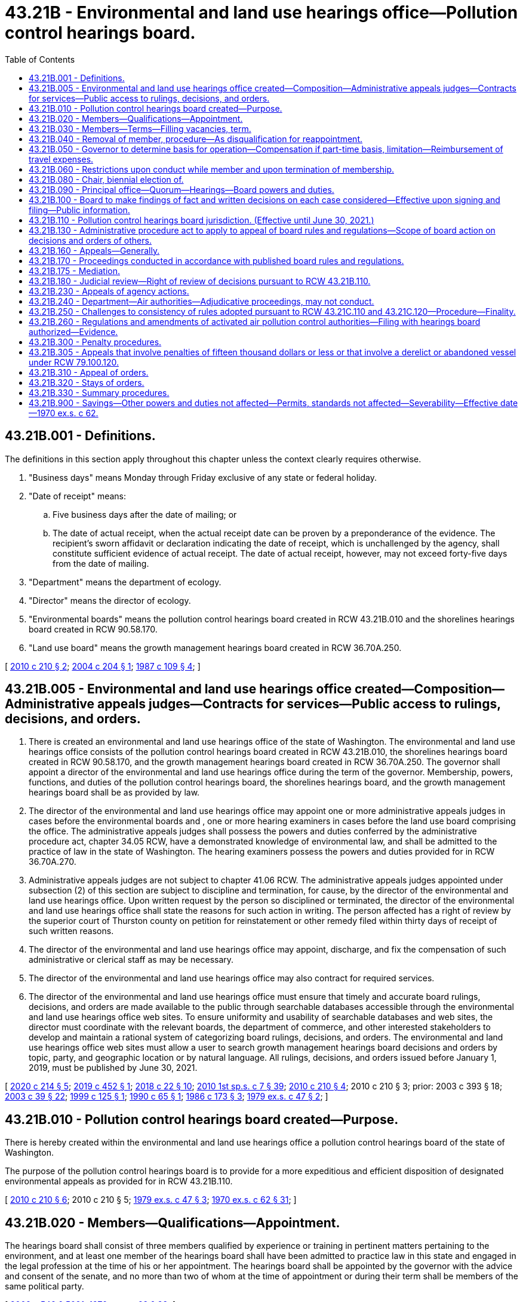 = 43.21B - Environmental and land use hearings office—Pollution control hearings board.
:toc:

== 43.21B.001 - Definitions.
The definitions in this section apply throughout this chapter unless the context clearly requires otherwise.

. "Business days" means Monday through Friday exclusive of any state or federal holiday.

. "Date of receipt" means:

.. Five business days after the date of mailing; or

.. The date of actual receipt, when the actual receipt date can be proven by a preponderance of the evidence. The recipient's sworn affidavit or declaration indicating the date of receipt, which is unchallenged by the agency, shall constitute sufficient evidence of actual receipt. The date of actual receipt, however, may not exceed forty-five days from the date of mailing.

. "Department" means the department of ecology.

. "Director" means the director of ecology.

. "Environmental boards" means the pollution control hearings board created in RCW 43.21B.010 and the shorelines hearings board created in RCW 90.58.170.

. "Land use board" means the growth management hearings board created in RCW 36.70A.250.

[ http://lawfilesext.leg.wa.gov/biennium/2009-10/Pdf/Bills/Session%20Laws/House/2935-S.SL.pdf?cite=2010%20c%20210%20§%202[2010 c 210 § 2]; http://lawfilesext.leg.wa.gov/biennium/2003-04/Pdf/Bills/Session%20Laws/Senate/5590-S.SL.pdf?cite=2004%20c%20204%20§%201[2004 c 204 § 1]; http://leg.wa.gov/CodeReviser/documents/sessionlaw/1987c109.pdf?cite=1987%20c%20109%20§%204[1987 c 109 § 4]; ]

== 43.21B.005 - Environmental and land use hearings office created—Composition—Administrative appeals judges—Contracts for services—Public access to rulings, decisions, and orders.
. There is created an environmental and land use hearings office of the state of Washington. The environmental and land use hearings office consists of the pollution control hearings board created in RCW 43.21B.010, the shorelines hearings board created in RCW 90.58.170, and the growth management hearings board created in RCW 36.70A.250. The governor shall appoint a director of the environmental and land use hearings office during the term of the governor. Membership, powers, functions, and duties of the pollution control hearings board, the shorelines hearings board, and the growth management hearings board shall be as provided by law.

. The director of the environmental and land use hearings office may appoint one or more administrative appeals judges in cases before the environmental boards and , one or more hearing examiners in cases before the land use board comprising the office. The administrative appeals judges shall possess the powers and duties conferred by the administrative procedure act, chapter 34.05 RCW, have a demonstrated knowledge of environmental law, and shall be admitted to the practice of law in the state of Washington. The hearing examiners possess the powers and duties provided for in RCW 36.70A.270.

. Administrative appeals judges are not subject to chapter 41.06 RCW. The administrative appeals judges appointed under subsection (2) of this section are subject to discipline and termination, for cause, by the director of the environmental and land use hearings office. Upon written request by the person so disciplined or terminated, the director of the environmental and land use hearings office shall state the reasons for such action in writing. The person affected has a right of review by the superior court of Thurston county on petition for reinstatement or other remedy filed within thirty days of receipt of such written reasons.

. The director of the environmental and land use hearings office may appoint, discharge, and fix the compensation of such administrative or clerical staff as may be necessary.

. The director of the environmental and land use hearings office may also contract for required services.

. The director of the environmental and land use hearings office must ensure that timely and accurate board rulings, decisions, and orders are made available to the public through searchable databases accessible through the environmental and land use hearings office web sites. To ensure uniformity and usability of searchable databases and web sites, the director must coordinate with the relevant boards, the department of commerce, and other interested stakeholders to develop and maintain a rational system of categorizing board rulings, decisions, and orders. The environmental and land use hearings office web sites must allow a user to search growth management hearings board decisions and orders by topic, party, and geographic location or by natural language. All rulings, decisions, and orders issued before January 1, 2019, must be published by June 30, 2021.

[ http://lawfilesext.leg.wa.gov/biennium/2019-20/Pdf/Bills/Session%20Laws/Senate/6574-S.SL.pdf?cite=2020%20c%20214%20§%205[2020 c 214 § 5]; http://lawfilesext.leg.wa.gov/biennium/2019-20/Pdf/Bills/Session%20Laws/Senate/5151-S.SL.pdf?cite=2019%20c%20452%20§%201[2019 c 452 § 1]; http://lawfilesext.leg.wa.gov/biennium/2017-18/Pdf/Bills/Session%20Laws/House/2368.SL.pdf?cite=2018%20c%2022%20§%2010[2018 c 22 § 10]; http://lawfilesext.leg.wa.gov/biennium/2009-10/Pdf/Bills/Session%20Laws/House/2617-S2.SL.pdf?cite=2010%201st%20sp.s.%20c%207%20§%2039[2010 1st sp.s. c 7 § 39]; http://lawfilesext.leg.wa.gov/biennium/2009-10/Pdf/Bills/Session%20Laws/House/2935-S.SL.pdf?cite=2010%20c%20210%20§%204[2010 c 210 § 4]; 2010 c 210 § 3; prior:  2003 c 393 § 18; http://lawfilesext.leg.wa.gov/biennium/2003-04/Pdf/Bills/Session%20Laws/Senate/5172.SL.pdf?cite=2003%20c%2039%20§%2022[2003 c 39 § 22]; http://lawfilesext.leg.wa.gov/biennium/1999-00/Pdf/Bills/Session%20Laws/Senate/5606.SL.pdf?cite=1999%20c%20125%20§%201[1999 c 125 § 1]; http://leg.wa.gov/CodeReviser/documents/sessionlaw/1990c65.pdf?cite=1990%20c%2065%20§%201[1990 c 65 § 1]; http://leg.wa.gov/CodeReviser/documents/sessionlaw/1986c173.pdf?cite=1986%20c%20173%20§%203[1986 c 173 § 3]; http://leg.wa.gov/CodeReviser/documents/sessionlaw/1979ex1c47.pdf?cite=1979%20ex.s.%20c%2047%20§%202[1979 ex.s. c 47 § 2]; ]

== 43.21B.010 - Pollution control hearings board created—Purpose.
There is hereby created within the environmental and land use hearings office a pollution control hearings board of the state of Washington.

The purpose of the pollution control hearings board is to provide for a more expeditious and efficient disposition of designated environmental appeals as provided for in RCW 43.21B.110.

[ http://lawfilesext.leg.wa.gov/biennium/2009-10/Pdf/Bills/Session%20Laws/House/2935-S.SL.pdf?cite=2010%20c%20210%20§%206[2010 c 210 § 6]; 2010 c 210 § 5; http://leg.wa.gov/CodeReviser/documents/sessionlaw/1979ex1c47.pdf?cite=1979%20ex.s.%20c%2047%20§%203[1979 ex.s. c 47 § 3]; http://leg.wa.gov/CodeReviser/documents/sessionlaw/1970ex1c62.pdf?cite=1970%20ex.s.%20c%2062%20§%2031[1970 ex.s. c 62 § 31]; ]

== 43.21B.020 - Members—Qualifications—Appointment.
The hearings board shall consist of three members qualified by experience or training in pertinent matters pertaining to the environment, and at least one member of the hearings board shall have been admitted to practice law in this state and engaged in the legal profession at the time of his or her appointment. The hearings board shall be appointed by the governor with the advice and consent of the senate, and no more than two of whom at the time of appointment or during their term shall be members of the same political party.

[ http://lawfilesext.leg.wa.gov/biennium/2009-10/Pdf/Bills/Session%20Laws/Senate/5038.SL.pdf?cite=2009%20c%20549%20§%205091[2009 c 549 § 5091]; http://leg.wa.gov/CodeReviser/documents/sessionlaw/1970ex1c62.pdf?cite=1970%20ex.s.%20c%2062%20§%2032[1970 ex.s. c 62 § 32]; ]

== 43.21B.030 - Members—Terms—Filling vacancies, term.
Members of the hearings board shall be appointed for a term of six years and until their successors are appointed and have qualified. In case of a vacancy, it shall be filled by appointment by the governor for the unexpired portion of the term in which said vacancy occurs: PROVIDED, That the terms of the first three members of the hearings board shall be staggered so that one member shall be appointed to serve until July 1, 1972, one member until July 1, 1974, and one member until July 1, 1976.

[ http://leg.wa.gov/CodeReviser/documents/sessionlaw/1970ex1c62.pdf?cite=1970%20ex.s.%20c%2062%20§%2033[1970 ex.s. c 62 § 33]; ]

== 43.21B.040 - Removal of member, procedure—As disqualification for reappointment.
Any member of the hearings board may be removed for inefficiency, malfeasance and misfeasance in office, under specific written charges filed by the governor, who shall transmit such written charges to the member accused and to the chief justice of the supreme court. The chief justice shall thereupon designate a tribunal composed of three judges of the superior court to hear and adjudicate the charges. Such tribunal shall fix the time of the hearing which shall be public, and the procedure for the hearing, and the decision of such tribunal shall be final and not subject to review by the supreme court. Removal of any member of the hearings board by the tribunal shall disqualify such member for reappointment.

[ http://leg.wa.gov/CodeReviser/documents/sessionlaw/1970ex1c62.pdf?cite=1970%20ex.s.%20c%2062%20§%2034[1970 ex.s. c 62 § 34]; ]

== 43.21B.050 - Governor to determine basis for operation—Compensation if part-time basis, limitation—Reimbursement of travel expenses.
The hearings board shall operate on either a part-time or a full-time basis, as determined by the governor. If it is determined that the hearings board shall operate on a full-time basis, each member of the hearings board shall receive an annual salary to be determined by the governor pursuant to RCW 43.03.040. If it is determined the hearings board shall operate on a part-time basis, each member of the hearings board shall receive compensation on the basis of seventy-five dollars for each day spent in performance of his or her duties but such compensation shall not exceed ten thousand dollars in a fiscal year. Each hearings board member shall receive reimbursement for travel expenses incurred in the discharge of his or her duties in accordance with RCW 43.03.050 and 43.03.060 as now existing or hereafter amended.

[ http://lawfilesext.leg.wa.gov/biennium/2009-10/Pdf/Bills/Session%20Laws/Senate/5038.SL.pdf?cite=2009%20c%20549%20§%205092[2009 c 549 § 5092]; 1975-'76 2nd ex.s. c 34 § 101; http://leg.wa.gov/CodeReviser/documents/sessionlaw/1970ex1c62.pdf?cite=1970%20ex.s.%20c%2062%20§%2035[1970 ex.s. c 62 § 35]; ]

== 43.21B.060 - Restrictions upon conduct while member and upon termination of membership.
Each member of the hearings board: (1) Shall not be a candidate for nor hold any other public office or trust, and shall not engage in any occupation or business interfering with or inconsistent with his or her duty as a member of the hearings board, nor shall he or she serve on or under any committee of any political party; and (2) shall not for a period of one year after the termination of his or her membership on the hearings board, act in a representative capacity before the hearings board on any matter.

[ http://lawfilesext.leg.wa.gov/biennium/2009-10/Pdf/Bills/Session%20Laws/Senate/5038.SL.pdf?cite=2009%20c%20549%20§%205093[2009 c 549 § 5093]; http://leg.wa.gov/CodeReviser/documents/sessionlaw/1970ex1c62.pdf?cite=1970%20ex.s.%20c%2062%20§%2036[1970 ex.s. c 62 § 36]; ]

== 43.21B.080 - Chair, biennial election of.
The hearings board shall as soon as practicable after the initial appointment of the members thereof, meet and elect from among its members a chair, and shall at least biennially thereafter meet and elect such a chair.

[ http://lawfilesext.leg.wa.gov/biennium/2009-10/Pdf/Bills/Session%20Laws/Senate/5038.SL.pdf?cite=2009%20c%20549%20§%205094[2009 c 549 § 5094]; http://leg.wa.gov/CodeReviser/documents/sessionlaw/1970ex1c62.pdf?cite=1970%20ex.s.%20c%2062%20§%2038[1970 ex.s. c 62 § 38]; ]

== 43.21B.090 - Principal office—Quorum—Hearings—Board powers and duties.
The principal office of the hearings board shall be at the state capitol, but it may sit or hold hearings at any other place in the state. A majority of the hearings board shall constitute a quorum for making orders or decisions, promulgating rules and regulations necessary for the conduct of its powers and duties, or transacting other official business, and may act though one position of the hearings board be vacant. One or more members may hold hearings and take testimony to be reported for action by the hearings board when authorized by rule or order of the hearings board. The hearings board shall perform all the powers and duties specified in this chapter or as otherwise provided by law.

[ http://leg.wa.gov/CodeReviser/documents/sessionlaw/1990c65.pdf?cite=1990%20c%2065%20§%202[1990 c 65 § 2]; http://leg.wa.gov/CodeReviser/documents/sessionlaw/1974ex1c69.pdf?cite=1974%20ex.s.%20c%2069%20§%201[1974 ex.s. c 69 § 1]; http://leg.wa.gov/CodeReviser/documents/sessionlaw/1970ex1c62.pdf?cite=1970%20ex.s.%20c%2062%20§%2039[1970 ex.s. c 62 § 39]; ]

== 43.21B.100 - Board to make findings of fact and written decisions on each case considered—Effective upon signing and filing—Public information.
The hearings board shall make findings of fact and prepare a written decision in each case decided by it, and such findings and decisions shall be effective upon being signed by two or more members of the hearings board and upon being filed at the hearings board's principal office, and shall be open for public inspection at all reasonable times.

[ http://leg.wa.gov/CodeReviser/documents/sessionlaw/1970ex1c62.pdf?cite=1970%20ex.s.%20c%2062%20§%2040[1970 ex.s. c 62 § 40]; ]

== 43.21B.110 - Pollution control hearings board jurisdiction. (Effective until June 30, 2021.)
. The hearings board shall only have jurisdiction to hear and decide appeals from the following decisions of the department, the director, local conservation districts, the air pollution control boards or authorities as established pursuant to chapter 70A.15 RCW, local health departments, the department of natural resources, the department of fish and wildlife, the parks and recreation commission, and authorized public entities described in chapter 79.100 RCW:

.. Civil penalties imposed pursuant to RCW 18.104.155, 70A.15.3160, 70A.300.090, 70A.20.050, 70A.530.040, 70A.350.070, 70A.515.060, 76.09.170, 77.55.440, 78.44.250, 88.46.090, 90.03.600, 90.46.270, 90.48.144, 90.56.310, 90.56.330, and 90.64.102.

.. Orders issued pursuant to RCW 18.104.043, 18.104.060, 43.27A.190, 70A.15.2520, 70A.15.3010, 70A.300.120, 70A.350.070, 86.16.020, 88.46.070, 90.14.130, 90.46.250, 90.48.120, and 90.56.330.

.. A final decision by the department or director made under chapter 183, Laws of 2009.

.. Except as provided in RCW 90.03.210(2), the issuance, modification, or termination of any permit, certificate, or license by the department or any air authority in the exercise of its jurisdiction, including the issuance or termination of a waste disposal permit, the denial of an application for a waste disposal permit, the modification of the conditions or the terms of a waste disposal permit, or a decision to approve or deny an application for a solid waste permit exemption under RCW 70A.205.260.

.. Decisions of local health departments regarding the grant or denial of solid waste permits pursuant to chapter 70A.205 RCW.

.. Decisions of local health departments regarding the issuance and enforcement of permits to use or dispose of biosolids under RCW 70A.226.090.

.. Decisions of the department regarding waste-derived fertilizer or micronutrient fertilizer under RCW 15.54.820, and decisions of the department regarding waste-derived soil amendments under RCW 70A.205.145.

.. Decisions of local conservation districts related to the denial of approval or denial of certification of a dairy nutrient management plan; conditions contained in a plan; application of any dairy nutrient management practices, standards, methods, and technologies to a particular dairy farm; and failure to adhere to the plan review and approval timelines in RCW 90.64.026.

.. Any other decision by the department or an air authority which pursuant to law must be decided as an adjudicative proceeding under chapter 34.05 RCW.

.. Decisions of the department of natural resources, the department of fish and wildlife, and the department that are reviewable under chapter 76.09 RCW, and the department of natural resources' appeals of county, city, or town objections under RCW 76.09.050(7).

.. Forest health hazard orders issued by the commissioner of public lands under RCW 76.06.180.

.. Decisions of the department of fish and wildlife to issue, deny, condition, or modify a hydraulic project approval permit under chapter 77.55 RCW, to issue a stop work order, to issue a notice to comply, to issue a civil penalty, or to issue a notice of intent to disapprove applications.

.. Decisions of the department of natural resources that are reviewable under RCW 78.44.270.

.. Decisions of an authorized public entity under RCW 79.100.010 to take temporary possession or custody of a vessel or to contest the amount of reimbursement owed that are reviewable by the hearings board under RCW 79.100.120.

. The following hearings shall not be conducted by the hearings board:

.. Hearings required by law to be conducted by the shorelines hearings board pursuant to chapter 90.58 RCW.

.. Hearings conducted by the department pursuant to RCW 70A.15.3010, 70A.15.3070, 70A.15.3080, 70A.15.3090, 70A.15.3100, 70A.15.3110, and 90.44.180.

.. Appeals of decisions by the department under RCW 90.03.110 and 90.44.220.

.. Hearings conducted by the department to adopt, modify, or repeal rules.

. Review of rules and regulations adopted by the hearings board shall be subject to review in accordance with the provisions of the administrative procedure act, chapter 34.05 RCW.

[ http://lawfilesext.leg.wa.gov/biennium/2019-20/Pdf/Bills/Session%20Laws/Senate/5323-S.SL.pdf?cite=2020%20c%20138%20§%2010[2020 c 138 § 10]; http://lawfilesext.leg.wa.gov/biennium/2019-20/Pdf/Bills/Session%20Laws/House/2246-S.SL.pdf?cite=2020%20c%2020%20§%201034[2020 c 20 § 1034]; http://lawfilesext.leg.wa.gov/biennium/2019-20/Pdf/Bills/Session%20Laws/House/1652-S.SL.pdf?cite=2019%20c%20344%20§%2016[2019 c 344 § 16]; http://lawfilesext.leg.wa.gov/biennium/2019-20/Pdf/Bills/Session%20Laws/Senate/5135-S.SL.pdf?cite=2019%20c%20292%20§%2010[2019 c 292 § 10]; http://lawfilesext.leg.wa.gov/biennium/2019-20/Pdf/Bills/Session%20Laws/House/1579-S2.SL.pdf?cite=2019%20c%20290%20§%2012[2019 c 290 § 12]; http://lawfilesext.leg.wa.gov/biennium/2013-14/Pdf/Bills/Session%20Laws/House/1245-S.SL.pdf?cite=2013%20c%20291%20§%2034[2013 c 291 § 34]; 2013 c 291 § 33; prior:  2010 c 210 § 8; 2010 c 210 § 7; http://lawfilesext.leg.wa.gov/biennium/2009-10/Pdf/Bills/Session%20Laws/Senate/6634-S.SL.pdf?cite=2010%20c%2084%20§%203[2010 c 84 § 3]; 2010 c 84 § 2; prior:  2009 c 456 § 16; http://lawfilesext.leg.wa.gov/biennium/2009-10/Pdf/Bills/Session%20Laws/House/1571-S.SL.pdf?cite=2009%20c%20332%20§%2018[2009 c 332 § 18]; http://lawfilesext.leg.wa.gov/biennium/2009-10/Pdf/Bills/Session%20Laws/House/1580-S2.SL.pdf?cite=2009%20c%20183%20§%2017[2009 c 183 § 17]; http://lawfilesext.leg.wa.gov/biennium/2003-04/Pdf/Bills/Session%20Laws/Senate/5776-S.SL.pdf?cite=2003%20c%20393%20§%2019[2003 c 393 § 19]; http://lawfilesext.leg.wa.gov/biennium/2001-02/Pdf/Bills/Session%20Laws/House/1350.SL.pdf?cite=2001%20c%20220%20§%202[2001 c 220 § 2]; prior:  1998 c 262 § 18; http://lawfilesext.leg.wa.gov/biennium/1997-98/Pdf/Bills/Session%20Laws/Senate/6203-S.SL.pdf?cite=1998%20c%20156%20§%208[1998 c 156 § 8]; http://lawfilesext.leg.wa.gov/biennium/1997-98/Pdf/Bills/Session%20Laws/Senate/6474-S.SL.pdf?cite=1998%20c%2036%20§%2022[1998 c 36 § 22]; http://lawfilesext.leg.wa.gov/biennium/1993-94/Pdf/Bills/Session%20Laws/House/1806-S.SL.pdf?cite=1993%20c%20387%20§%2022[1993 c 387 § 22]; prior:  1992 c 174 § 13; http://lawfilesext.leg.wa.gov/biennium/1991-92/Pdf/Bills/Session%20Laws/House/2389-S.SL.pdf?cite=1992%20c%2073%20§%201[1992 c 73 § 1]; http://leg.wa.gov/CodeReviser/documents/sessionlaw/1989c175.pdf?cite=1989%20c%20175%20§%20102[1989 c 175 § 102]; http://leg.wa.gov/CodeReviser/documents/sessionlaw/1987c109.pdf?cite=1987%20c%20109%20§%2010[1987 c 109 § 10]; http://leg.wa.gov/CodeReviser/documents/sessionlaw/1970ex1c62.pdf?cite=1970%20ex.s.%20c%2062%20§%2041[1970 ex.s. c 62 § 41]; ]

== 43.21B.130 - Administrative procedure act to apply to appeal of board rules and regulations—Scope of board action on decisions and orders of others.
The administrative procedure act, chapter 34.05 RCW, shall apply to the appeal of rules and regulations adopted by the board to the same extent as it applied to the review of rules and regulations adopted by the directors and/or boards or commissions of the various departments whose powers, duties and functions were transferred by section 6, chapter 62, Laws of 1970 ex. sess. to the department. All other decisions and orders of the director and all decisions of air pollution control boards or authorities established pursuant to chapter 70A.15 RCW shall be subject to review by the hearings board as provided in this chapter.

[ http://lawfilesext.leg.wa.gov/biennium/2019-20/Pdf/Bills/Session%20Laws/House/2246-S.SL.pdf?cite=2020%20c%2020%20§%201036[2020 c 20 § 1036]; http://leg.wa.gov/CodeReviser/documents/sessionlaw/1990c65.pdf?cite=1990%20c%2065%20§%203[1990 c 65 § 3]; http://leg.wa.gov/CodeReviser/documents/sessionlaw/1970ex1c62.pdf?cite=1970%20ex.s.%20c%2062%20§%2043[1970 ex.s. c 62 § 43]; ]

== 43.21B.160 - Appeals—Generally.
In all appeals, the hearings board shall have all powers relating to administration of oaths, issuance of subpoenas, and taking of depositions as are granted to agencies in chapter 34.05 RCW, the Administrative Procedure Act. The hearings board, and each member thereof, shall be subject to all duties imposed upon, and shall have all powers granted to, an agency by those provisions of chapter 34.05 RCW relating to adjudicative proceedings. In the case of appeals within the jurisdiction of the hearings board, the hearings board, or any member thereof, may obtain such assistance, including the making of field investigations, from the staff of the director as the hearings board, or any member thereof, may deem necessary or appropriate. Any communication, oral or written, from the staff of the director to the hearings board shall be presented only in an open hearing.

[ http://lawfilesext.leg.wa.gov/biennium/1995-96/Pdf/Bills/Session%20Laws/Senate/5776.SL.pdf?cite=1995%20c%20382%20§%202[1995 c 382 § 2]; http://leg.wa.gov/CodeReviser/documents/sessionlaw/1990c65.pdf?cite=1990%20c%2065%20§%205[1990 c 65 § 5]; http://leg.wa.gov/CodeReviser/documents/sessionlaw/1989c175.pdf?cite=1989%20c%20175%20§%20103[1989 c 175 § 103]; http://leg.wa.gov/CodeReviser/documents/sessionlaw/1974ex1c69.pdf?cite=1974%20ex.s.%20c%2069%20§%203[1974 ex.s. c 69 § 3]; http://leg.wa.gov/CodeReviser/documents/sessionlaw/1970ex1c62.pdf?cite=1970%20ex.s.%20c%2062%20§%2046[1970 ex.s. c 62 § 46]; ]

== 43.21B.170 - Proceedings conducted in accordance with published board rules and regulations.
All proceedings before the hearings board or any of its members shall be conducted in accordance with such rules of practice and procedure as the hearings board may prescribe. The hearings board shall publish such rules and arrange for the reasonable distribution thereof.

[ http://lawfilesext.leg.wa.gov/biennium/1995-96/Pdf/Bills/Session%20Laws/Senate/5776.SL.pdf?cite=1995%20c%20382%20§%203[1995 c 382 § 3]; http://leg.wa.gov/CodeReviser/documents/sessionlaw/1970ex1c62.pdf?cite=1970%20ex.s.%20c%2062%20§%2047[1970 ex.s. c 62 § 47]; ]

== 43.21B.175 - Mediation.
In all appeals, upon request of one or more parties and with the consent of all parties, the environmental hearings boards may schedule a conference for the purpose of attempting to mediate the case. Mediation must be conducted by an administrative appeals judge or other duly authorized agent of the board who has received training in dispute resolution techniques or has a demonstrated history of successfully resolving disputes, as determined by the board. A person who mediates in a particular appeal may not participate in a hearing on that appeal and may not write the decision and order in the appeal. The mediator may not communicate with board members regarding the mediation other than to inform them of the pendency of the mediation and whether the case settled. Mediation provided by the environmental hearings boards must be conducted pursuant to the provisions of the uniform mediation act, chapter 7.07 RCW.

[ http://lawfilesext.leg.wa.gov/biennium/2009-10/Pdf/Bills/Session%20Laws/House/2935-S.SL.pdf?cite=2010%20c%20210%20§%209[2010 c 210 § 9]; ]

== 43.21B.180 - Judicial review—Right of review of decisions pursuant to RCW  43.21B.110.
 Any party aggrieved by a final decision and order of the pollution control hearings board may obtain judicial review of the final decision and order as provided in RCW 34.05.510 through 34.05.598. The state or local agency that issued the decision appealed to the board shall have the same right of review from a decision made pursuant to RCW 43.21B.110 as does any person.

[ http://lawfilesext.leg.wa.gov/biennium/2009-10/Pdf/Bills/Session%20Laws/House/2935-S.SL.pdf?cite=2010%20c%20210%20§%2010[2010 c 210 § 10]; http://lawfilesext.leg.wa.gov/biennium/1993-94/Pdf/Bills/Session%20Laws/Senate/6068-S.SL.pdf?cite=1994%20c%20253%20§%206[1994 c 253 § 6]; http://leg.wa.gov/CodeReviser/documents/sessionlaw/1989c175.pdf?cite=1989%20c%20175%20§%20104[1989 c 175 § 104]; http://leg.wa.gov/CodeReviser/documents/sessionlaw/1970ex1c62.pdf?cite=1970%20ex.s.%20c%2062%20§%2048[1970 ex.s. c 62 § 48]; ]

== 43.21B.230 - Appeals of agency actions.
. Unless otherwise provided by law, any person with standing may commence an appeal to the pollution control hearings board by filing a notice of appeal with the board within thirty days from the date of receipt of the decision being appealed.

. The appeal is timely if it is filed with the board and served upon the state or local agency whose action is being appealed within the same thirty-day period. Proof of service must be filed with the clerk of the hearings board to perfect the appeal.

. The appeal must contain the following in accordance with the rules of the hearings board:

.. The appellant's name and address;

.. The date and docket number of the order, permit, license, or decision appealed;

.. A copy of the order, permit, license, or decision that is the subject of the appeal;

.. A clear, separate, and concise statement of every error alleged to have been committed;

.. A clear and concise statement of facts upon which the requester relies to sustain his or her statements of error; and

.. A statement setting forth the relief sought.

[ http://lawfilesext.leg.wa.gov/biennium/2009-10/Pdf/Bills/Session%20Laws/House/2935-S.SL.pdf?cite=2010%20c%20210%20§%2011[2010 c 210 § 11]; http://lawfilesext.leg.wa.gov/biennium/2003-04/Pdf/Bills/Session%20Laws/Senate/5590-S.SL.pdf?cite=2004%20c%20204%20§%203[2004 c 204 § 3]; http://lawfilesext.leg.wa.gov/biennium/1997-98/Pdf/Bills/Session%20Laws/House/1314-S.SL.pdf?cite=1997%20c%20125%20§%202[1997 c 125 § 2]; http://lawfilesext.leg.wa.gov/biennium/1993-94/Pdf/Bills/Session%20Laws/Senate/6068-S.SL.pdf?cite=1994%20c%20253%20§%208[1994 c 253 § 8]; http://leg.wa.gov/CodeReviser/documents/sessionlaw/1990c65.pdf?cite=1990%20c%2065%20§%206[1990 c 65 § 6]; http://leg.wa.gov/CodeReviser/documents/sessionlaw/1970ex1c62.pdf?cite=1970%20ex.s.%20c%2062%20§%2053[1970 ex.s. c 62 § 53]; ]

== 43.21B.240 - Department—Air authorities—Adjudicative proceedings, may not conduct.
The department and air authorities shall not have authority to hold adjudicative proceedings pursuant to the Administrative Procedure Act, chapter 34.05 RCW. Such hearings shall be held by the pollution control hearings board.

[ http://leg.wa.gov/CodeReviser/documents/sessionlaw/1989c175.pdf?cite=1989%20c%20175%20§%20105[1989 c 175 § 105]; http://leg.wa.gov/CodeReviser/documents/sessionlaw/1987c109.pdf?cite=1987%20c%20109%20§%209[1987 c 109 § 9]; http://leg.wa.gov/CodeReviser/documents/sessionlaw/1970ex1c62.pdf?cite=1970%20ex.s.%20c%2062%20§%2054[1970 ex.s. c 62 § 54]; ]

== 43.21B.250 - Challenges to consistency of rules adopted pursuant to RCW  43.21C.110 and  43.21C.120—Procedure—Finality.
. All challenges in regard to the consistency of the rules adopted pursuant to RCW 43.21C.120 and with the rules and guidelines adopted pursuant to RCW 43.21C.110 shall be initiated by filing a petition for review with the pollution control hearings board in accordance with rules of practice and procedures promulgated by the hearings board.

. All challenges to the hearings board provided under this section shall be decided on the basis of conformance of rules, with the applicable rules and guidelines adopted pursuant to RCW 43.21C.110. The board may in its discretion require briefs, testimony, and oral arguments.

. The decisions of the hearings board authorized under this section shall be final.

[ http://leg.wa.gov/CodeReviser/documents/sessionlaw/1974ex1c179.pdf?cite=1974%20ex.s.%20c%20179%20§%209[1974 ex.s. c 179 § 9]; ]

== 43.21B.260 - Regulations and amendments of activated air pollution control authorities—Filing with hearings board authorized—Evidence.
Activated air pollution control authorities, established under chapter 70A.15 RCW, may file certified copies of their regulations and amendments thereto with the pollution control hearings board of the state of Washington, and the hearings board shall take judicial note of the copies so filed and the said regulations and amendments shall be received and admitted, by reference, in all hearings before the board, as prima facie evidence that such regulations and amendments on file are in full force and effect.

[ http://lawfilesext.leg.wa.gov/biennium/2019-20/Pdf/Bills/Session%20Laws/House/2246-S.SL.pdf?cite=2020%20c%2020%20§%201037[2020 c 20 § 1037]; http://leg.wa.gov/CodeReviser/documents/sessionlaw/1974ex1c69.pdf?cite=1974%20ex.s.%20c%2069%20§%205[1974 ex.s. c 69 § 5]; ]

== 43.21B.300 - Penalty procedures.
. Any civil penalty provided in RCW 18.104.155, 70A.15.3160, 70A.205.280, 70A.300.090, 70A.20.050, 88.46.090, 90.03.600, 90.46.270, 90.48.144, 90.56.310, 90.56.330, and 90.64.102 and chapter 70A.355 RCW shall be imposed by a notice in writing, either by certified mail with return receipt requested or by personal service, to the person incurring the penalty from the department or the local air authority, describing the violation with reasonable particularity. For penalties issued by local air authorities, within thirty days after the notice is received, the person incurring the penalty may apply in writing to the authority for the remission or mitigation of the penalty. Upon receipt of the application, the authority may remit or mitigate the penalty upon whatever terms the authority in its discretion deems proper. The authority may ascertain the facts regarding all such applications in such reasonable manner and under such rules as it may deem proper and shall remit or mitigate the penalty only upon a demonstration of extraordinary circumstances such as the presence of information or factors not considered in setting the original penalty.

. Any penalty imposed under this section may be appealed to the pollution control hearings board in accordance with this chapter if the appeal is filed with the hearings board and served on the department or authority thirty days after the date of receipt by the person penalized of the notice imposing the penalty or thirty days after the date of receipt of the notice of disposition by a local air authority of the application for relief from penalty.

. A penalty shall become due and payable on the later of:

.. Thirty days after receipt of the notice imposing the penalty;

.. Thirty days after receipt of the notice of disposition by a local air authority on application for relief from penalty, if such an application is made; or

.. Thirty days after receipt of the notice of decision of the hearings board if the penalty is appealed.

. If the amount of any penalty is not paid to the department within thirty days after it becomes due and payable, the attorney general, upon request of the department, shall bring an action in the name of the state of Washington in the superior court of Thurston county, or of any county in which the violator does business, to recover the penalty. If the amount of the penalty is not paid to the authority within thirty days after it becomes due and payable, the authority may bring an action to recover the penalty in the superior court of the county of the authority's main office or of any county in which the violator does business. In these actions, the procedures and rules of evidence shall be the same as in an ordinary civil action.

. All penalties recovered shall be paid into the state treasury and credited to the general fund except those penalties imposed pursuant to RCW 18.104.155, which shall be credited to the reclamation account as provided in RCW 18.104.155(7), RCW 70A.15.3160, the disposition of which shall be governed by that provision, RCW 70A.300.090, which shall be credited to the model toxics control operating account created in RCW 70A.305.180, RCW 90.56.330, which shall be credited to the coastal protection fund created by RCW 90.48.390, and RCW 70A.355.070, which shall be credited to the underground storage tank account created by RCW 70A.355.090.

[ http://lawfilesext.leg.wa.gov/biennium/2019-20/Pdf/Bills/Session%20Laws/House/2246-S.SL.pdf?cite=2020%20c%2020%20§%201038[2020 c 20 § 1038]; http://lawfilesext.leg.wa.gov/biennium/2019-20/Pdf/Bills/Session%20Laws/House/1091-S.SL.pdf?cite=2019%20c%2064%20§%2019[2019 c 64 § 19]; http://lawfilesext.leg.wa.gov/biennium/2009-10/Pdf/Bills/Session%20Laws/House/2935-S.SL.pdf?cite=2010%20c%20210%20§%2012[2010 c 210 § 12]; http://lawfilesext.leg.wa.gov/biennium/2009-10/Pdf/Bills/Session%20Laws/Senate/6634-S.SL.pdf?cite=2010%20c%2084%20§%204[2010 c 84 § 4]; prior:  2009 c 456 § 17; http://lawfilesext.leg.wa.gov/biennium/2009-10/Pdf/Bills/Session%20Laws/Senate/5797-S.SL.pdf?cite=2009%20c%20178%20§%202[2009 c 178 § 2]; http://lawfilesext.leg.wa.gov/biennium/2007-08/Pdf/Bills/Session%20Laws/Senate/5475-S.SL.pdf?cite=2007%20c%20147%20§%209[2007 c 147 § 9]; http://lawfilesext.leg.wa.gov/biennium/2003-04/Pdf/Bills/Session%20Laws/Senate/5590-S.SL.pdf?cite=2004%20c%20204%20§%204[2004 c 204 § 4]; http://lawfilesext.leg.wa.gov/biennium/2001-02/Pdf/Bills/Session%20Laws/Senate/5121.SL.pdf?cite=2001%20c%2036%20§%202[2001 c 36 § 2]; http://lawfilesext.leg.wa.gov/biennium/1993-94/Pdf/Bills/Session%20Laws/House/1806-S.SL.pdf?cite=1993%20c%20387%20§%2023[1993 c 387 § 23]; http://lawfilesext.leg.wa.gov/biennium/1991-92/Pdf/Bills/Session%20Laws/House/2389-S.SL.pdf?cite=1992%20c%2073%20§%202[1992 c 73 § 2]; http://leg.wa.gov/CodeReviser/documents/sessionlaw/1987c109.pdf?cite=1987%20c%20109%20§%205[1987 c 109 § 5]; ]

== 43.21B.305 - Appeals that involve penalties of fifteen thousand dollars or less or that involve a derelict or abandoned vessel under RCW  79.100.120.
. In an appeal that involves a penalty of fifteen thousand dollars or less or that involves a derelict or abandoned vessel under RCW 79.100.120, the appeal may be heard by one member of the board, whose decision shall be the final decision of the board. The board shall define by rule alternative procedures to expedite appeals involving penalties of fifteen thousand dollars or less or involving a derelict or abandoned vessel. These alternatives may include: Mediation, upon agreement of all parties; submission of testimony by affidavit; or other forms that may lead to less formal and faster resolution of appeals.

. For appeals that involve a derelict or abandoned vessel under RCW 79.100.120 only, an administrative law judge employed by the board may be substituted for a board member under this section.

[ http://lawfilesext.leg.wa.gov/biennium/2013-14/Pdf/Bills/Session%20Laws/House/1245-S.SL.pdf?cite=2013%20c%20291%20§%2044[2013 c 291 § 44]; http://lawfilesext.leg.wa.gov/biennium/2005-06/Pdf/Bills/Session%20Laws/House/1838.SL.pdf?cite=2005%20c%2034%20§%202[2005 c 34 § 2]; http://lawfilesext.leg.wa.gov/biennium/1993-94/Pdf/Bills/Session%20Laws/Senate/6068-S.SL.pdf?cite=1994%20c%20253%20§%205[1994 c 253 § 5]; ]

== 43.21B.310 - Appeal of orders.
. The issuing agency in its discretion may stay the effectiveness of any order that has been appealed to the board during the pendency of such an appeal.

. At any time during the pendency of an appeal of such an order to the board, the appellant may apply pursuant to RCW 43.21B.320 to the hearings board for a stay of the order or for the removal thereof.

. Upon failure to comply with any final order of the department, the attorney general, on request of the department, may bring an action in the superior court of the county where the violation occurred or the potential violation is about to occur to obtain such relief as necessary, including injunctive relief, to ensure compliance with the order. The air authorities may bring similar actions to enforce their orders.

. An appealable decision or order shall be identified as such and shall contain a conspicuous notice to the recipient that it may be appealed only by filing an appeal with the hearings board and serving it on the issuing agency within thirty days of the date of receipt.

[ http://lawfilesext.leg.wa.gov/biennium/2009-10/Pdf/Bills/Session%20Laws/House/2935-S.SL.pdf?cite=2010%20c%20210%20§%2013[2010 c 210 § 13]; http://lawfilesext.leg.wa.gov/biennium/2009-10/Pdf/Bills/Session%20Laws/Senate/5504-S.SL.pdf?cite=2009%20c%20456%20§%2018[2009 c 456 § 18]; http://lawfilesext.leg.wa.gov/biennium/2009-10/Pdf/Bills/Session%20Laws/Senate/5797-S.SL.pdf?cite=2009%20c%20178%20§%203[2009 c 178 § 3]; http://lawfilesext.leg.wa.gov/biennium/2003-04/Pdf/Bills/Session%20Laws/Senate/5590-S.SL.pdf?cite=2004%20c%20204%20§%205[2004 c 204 § 5]; prior:  2001 c 220 § 4; http://lawfilesext.leg.wa.gov/biennium/2001-02/Pdf/Bills/Session%20Laws/Senate/5121.SL.pdf?cite=2001%20c%2036%20§%203[2001 c 36 § 3]; http://lawfilesext.leg.wa.gov/biennium/1991-92/Pdf/Bills/Session%20Laws/House/2389-S.SL.pdf?cite=1992%20c%2073%20§%203[1992 c 73 § 3]; 1989 c 2 § 14 (Initiative Measure No. 97, approved November 8, 1988); 1987 3rd ex.s. c 2 § 49; 1989 c 2 § 24, effective March 1, 1989; http://leg.wa.gov/CodeReviser/documents/sessionlaw/1987c109.pdf?cite=1987%20c%20109%20§%206[1987 c 109 § 6]; ]

== 43.21B.320 - Stays of orders.
. A person appealing to the hearings board an order, not stayed by the issuing agency, may obtain a stay of the effectiveness of that order only as set forth in this section.

. An appealing party may request a stay by including such a request in the appeal document, in a subsequent motion, or by such other means as the rules of the hearings board shall prescribe. The request must be accompanied by a statement of grounds for the stay and evidence setting forth the factual basis upon which request is based. The hearings board shall hear the request for a stay as soon as possible. The hearing on the request for stay may be consolidated with the hearing on the merits.

. The applicant may make a prima facie case for stay if the applicant demonstrates either a likelihood of success on the merits of the appeal or irreparable harm. Upon such a showing, the hearings board shall grant the stay unless the issuing agency demonstrates either (a) a substantial probability of success on the merits or (b) likelihood of success on the merits and an overriding public interest which justifies denial of the stay.

. Unless otherwise stipulated by the parties, the hearings board, after granting or denying an application for a stay, shall expedite the hearing and decision on the merits.

. Any party or other person aggrieved by the grant or denial of a stay by the hearings board may petition the superior court for Thurston county for review of that decision pursuant to chapter 34.05 RCW pending the appeal on the merits before the board. The superior court shall expedite its review of the decision of the hearings board.

[ http://lawfilesext.leg.wa.gov/biennium/2009-10/Pdf/Bills/Session%20Laws/House/2935-S.SL.pdf?cite=2010%20c%20210%20§%2014[2010 c 210 § 14]; http://leg.wa.gov/CodeReviser/documents/sessionlaw/1987c109.pdf?cite=1987%20c%20109%20§%207[1987 c 109 § 7]; ]

== 43.21B.330 - Summary procedures.
The hearings board shall develop procedures for summary procedures, consistent with the rules of civil procedure for superior court on summary judgment, to decide cases before it. Such procedures may include provisions for determinations without an oral hearing or hearing by telephonic means.

[ http://leg.wa.gov/CodeReviser/documents/sessionlaw/1987c109.pdf?cite=1987%20c%20109%20§%208[1987 c 109 § 8]; ]

== 43.21B.900 - Savings—Other powers and duties not affected—Permits, standards not affected—Severability—Effective date—1970 ex.s. c 62.
See notes following RCW 43.21A.010.

[ ]


